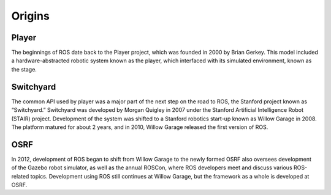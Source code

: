 
Origins
-------

Player
~~~~~~
.. image:: ROSFigures/player_button_v3.png
   :width: 15%

The beginnings of ROS date back to the Player project, which was founded
in 2000 by Brian Gerkey. This model included a hardware-abstracted
robotic system known as the player, which interfaced with its simulated
environment, known as the stage.


Switchyard
~~~~~~~~~~
.. image:: ROSFigures/willow_garage.jpg
   :width: 15%

The common API used by player was a major part of the next step on the
road to ROS, the Stanford project known as “Switchyard.” Switchyard was
developed by Morgan Quigley in 2007 under the Stanford Artificial
Intelligence Robot (STAIR) project. Development of the system was
shifted to a Stanford robotics start-up known as Willow Garage in 2008.
The platform matured for about 2 years, and in 2010, Willow Garage
released the first version of ROS.


OSRF
~~~~
.. image:: ROSFigures/osrf_masthead.png
   :width: 15%

In 2012, development of ROS began to shift from Willow Garage to the
newly formed OSRF also oversees development of the Gazebo robot
simulator, as well as the annual ROSCon, where ROS developers meet and
discuss various ROS-related topics. Development using ROS still
continues at Willow Garage, but the framework as a whole is developed at
OSRF.
